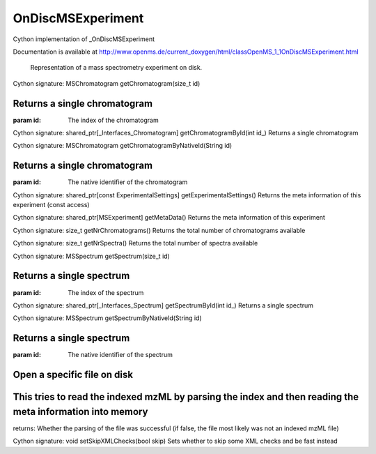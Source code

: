 OnDiscMSExperiment
==================

.. py:class:: OnDiscMSExperiment


   Bases: :py:class:`object`


Cython implementation of _OnDiscMSExperiment


Documentation is available at http://www.openms.de/current_doxygen/html/classOpenMS_1_1OnDiscMSExperiment.html


 Representation of a mass spectrometry experiment on disk.




.. py:method:: OnDiscMSExperiment.getChromatogram


Cython signature: MSChromatogram getChromatogram(size_t id)


Returns a single chromatogram
-----
:param id: The index of the chromatogram




.. py:method:: OnDiscMSExperiment.getChromatogramById


Cython signature: shared_ptr[_Interfaces_Chromatogram] getChromatogramById(int id_)
Returns a single chromatogram




.. py:method:: OnDiscMSExperiment.getChromatogramByNativeId


Cython signature: MSChromatogram getChromatogramByNativeId(String id)


Returns a single chromatogram
-----
:param id: The native identifier of the chromatogram




.. py:method:: OnDiscMSExperiment.getExperimentalSettings


Cython signature: shared_ptr[const ExperimentalSettings] getExperimentalSettings()
Returns the meta information of this experiment (const access)




.. py:method:: OnDiscMSExperiment.getMetaData


Cython signature: shared_ptr[MSExperiment] getMetaData()
Returns the meta information of this experiment




.. py:method:: OnDiscMSExperiment.getNrChromatograms


Cython signature: size_t getNrChromatograms()
Returns the total number of chromatograms available




.. py:method:: OnDiscMSExperiment.getNrSpectra


Cython signature: size_t getNrSpectra()
Returns the total number of spectra available




.. py:method:: OnDiscMSExperiment.getSpectrum


Cython signature: MSSpectrum getSpectrum(size_t id)


Returns a single spectrum
-----
:param id: The index of the spectrum




.. py:method:: OnDiscMSExperiment.getSpectrumById


Cython signature: shared_ptr[_Interfaces_Spectrum] getSpectrumById(int id_)
Returns a single spectrum




.. py:method:: OnDiscMSExperiment.getSpectrumByNativeId


Cython signature: MSSpectrum getSpectrumByNativeId(String id)


Returns a single spectrum
-----
:param id: The native identifier of the spectrum




.. py:method:: OnDiscMSExperiment.openFile


         - Cython signature: bool openFile(String filename)
         - Cython signature: bool openFile(String filename, bool skipLoadingMetaData)


Open a specific file on disk
-----
This tries to read the indexed mzML by parsing the index and then reading the meta information into memory
-----
returns: Whether the parsing of the file was successful (if false, the file most likely was not an indexed mzML file)




.. py:method:: OnDiscMSExperiment.setSkipXMLChecks


Cython signature: void setSkipXMLChecks(bool skip)
Sets whether to skip some XML checks and be fast instead




